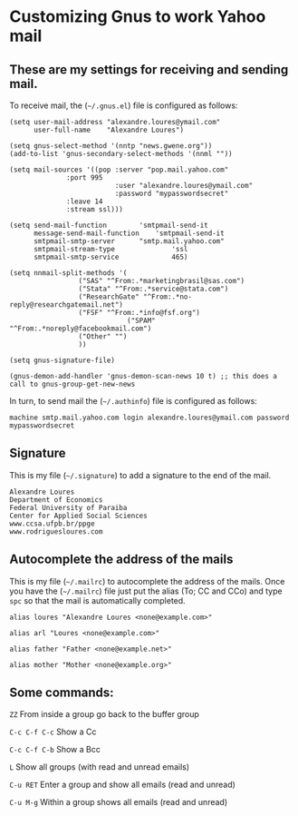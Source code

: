 * Customizing Gnus to work Yahoo mail

** These are my settings for receiving and sending mail.

To receive mail, the (=~/.gnus.el=) file is configured as follows:

#+BEGIN_SRC
(setq user-mail-address	"alexandre.loures@ymail.com"
      user-full-name	"Alexandre Loures")

(setq gnus-select-method '(nntp "news.gwene.org"))
(add-to-list 'gnus-secondary-select-methods '(nnml ""))

(setq mail-sources '((pop :server "pop.mail.yahoo.com"
			  :port 995
                          :user "alexandre.loures@ymail.com"
                          :password "mypasswordsecret"
			  :leave 14
			  :stream ssl)))

(setq send-mail-function		'smtpmail-send-it
      message-send-mail-function	'smtpmail-send-it
      smtpmail-smtp-server		"smtp.mail.yahoo.com"
      smtpmail-stream-type              'ssl
      smtpmail-smtp-service             465)

(setq nnmail-split-methods '(
			     ("SAS" "^From:.*marketingbrasil@sas.com")
			     ("Stata" "^From:.*service@stata.com")
			     ("ResearchGate" "^From:.*no-reply@researchgatemail.net")
			     ("FSF" "^From:.*info@fsf.org")
                             ("SPAM" "^From:.*noreply@facebookmail.com")
			     ("Other" "")
			     ))

(setq gnus-signature-file)

(gnus-demon-add-handler 'gnus-demon-scan-news 10 t) ;; this does a call to gnus-group-get-new-news
#+END_SRC

In turn, to send mail the (=~/.authinfo=) file is configured as follows:

#+BEGIN_SRC
machine smtp.mail.yahoo.com login alexandre.loures@ymail.com password mypasswordsecret
#+END_SRC

** Signature

This is my file (=~/.signature=) to add a signature to the end of the mail.

#+BEGIN_SRC
Alexandre Loures
Department of Economics
Federal University of Paraiba
Center for Applied Social Sciences
www.ccsa.ufpb.br/ppge
www.rodriguesloures.com
#+END_SRC

** Autocomplete the address of the mails

This is my file (=~/.mailrc=) to autocomplete the address of the mails. Once you have the (=~/.mailrc=) file just put the alias (To; CC and CCo) and type =spc= so that the mail is automatically completed. 

#+BEGIN_SRC
alias loures "Alexandre Loures <none@example.com>"

alias arl "Loures <none@example.com>"

alias father "Father <none@example.net>"

alias mother "Mother <none@example.org>"
#+END_SRC
** Some commands:

=ZZ=             From inside a group go back to the buffer group

=C-c C-f C-c=    Show a Cc

=C-c C-f C-b=    Show a Bcc

=L=              Show all groups (with read and unread emails)

=C-u RET=        Enter a group and show all emails (read and unread)

=C-u M-g=        Within a group shows all emails (read and unread)



